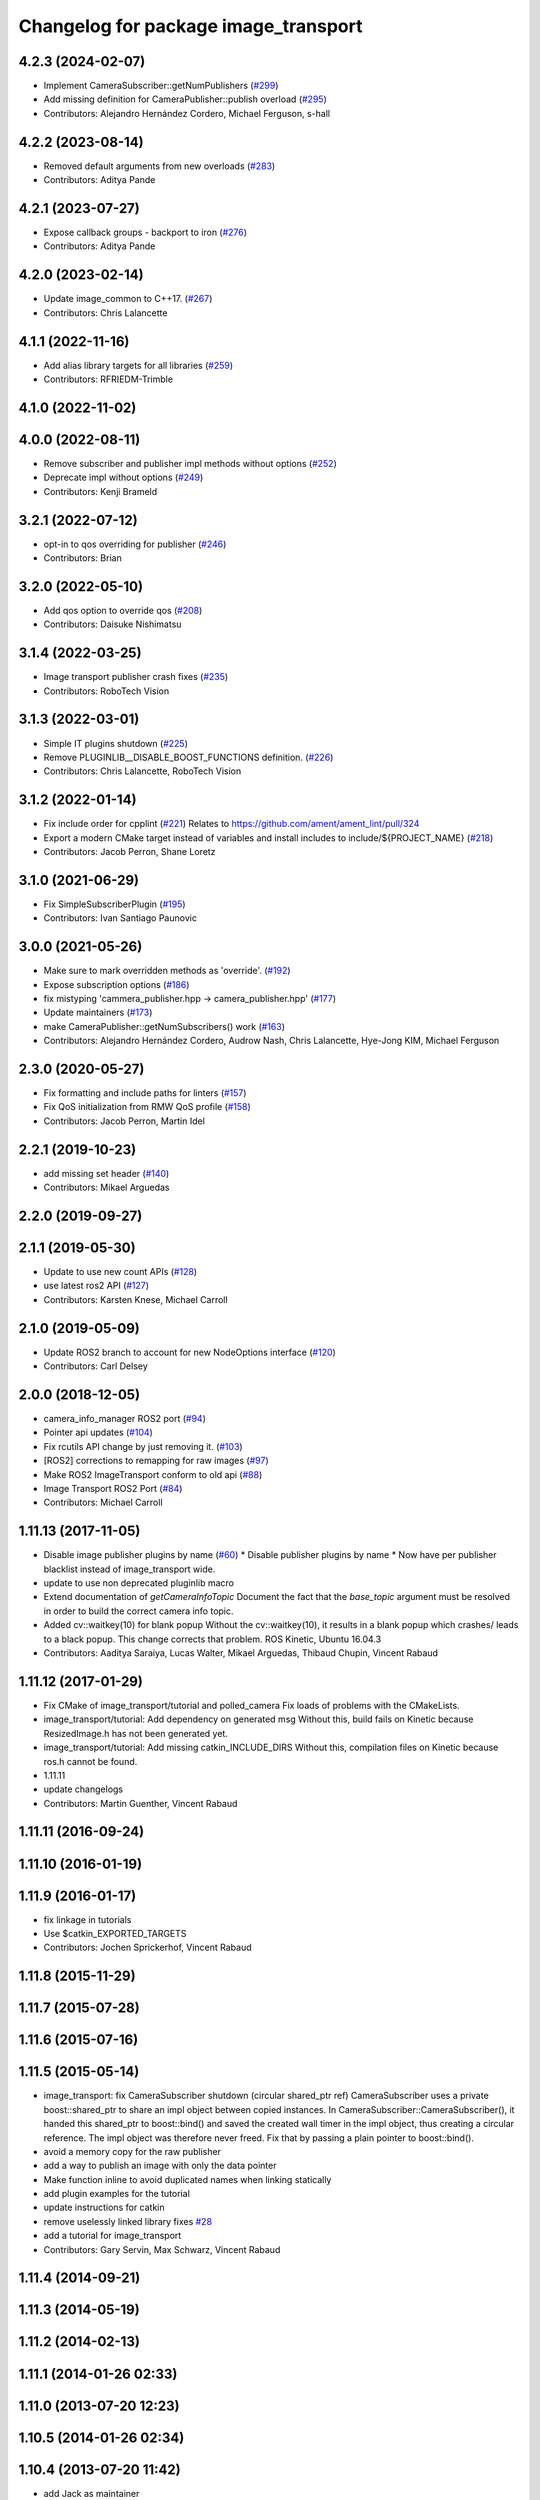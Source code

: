 ^^^^^^^^^^^^^^^^^^^^^^^^^^^^^^^^^^^^^
Changelog for package image_transport
^^^^^^^^^^^^^^^^^^^^^^^^^^^^^^^^^^^^^

4.2.3 (2024-02-07)
------------------
* Implement CameraSubscriber::getNumPublishers (`#299 <https://github.com/ros-perception/image_common/issues/299>`_)
* Add missing definition for CameraPublisher::publish overload (`#295 <https://github.com/ros-perception/image_common/issues/295>`_)
* Contributors: Alejandro Hernández Cordero, Michael Ferguson, s-hall

4.2.2 (2023-08-14)
------------------
* Removed default arguments from new overloads (`#283 <https://github.com/ros-perception/image_common/issues/283>`_)
* Contributors: Aditya Pande

4.2.1 (2023-07-27)
------------------
* Expose callback groups - backport to iron (`#276 <https://github.com/ros-perception/image_common/issues/276>`_)
* Contributors: Aditya Pande

4.2.0 (2023-02-14)
------------------
* Update image_common to C++17. (`#267 <https://github.com/ros-perception/image_common/issues/267>`_)
* Contributors: Chris Lalancette

4.1.1 (2022-11-16)
------------------
* Add alias library targets for all libraries (`#259 <https://github.com/ros-perception/image_common/issues/259>`_)
* Contributors: RFRIEDM-Trimble

4.1.0 (2022-11-02)
------------------

4.0.0 (2022-08-11)
------------------
* Remove subscriber and publisher impl methods without options (`#252 <https://github.com/ros-perception/image_common/issues/252>`_)
* Deprecate impl without options (`#249 <https://github.com/ros-perception/image_common/issues/249>`_)
* Contributors: Kenji Brameld

3.2.1 (2022-07-12)
------------------
* opt-in to qos overriding for publisher (`#246 <https://github.com/ros-perception/image_common/issues/246>`_)
* Contributors: Brian

3.2.0 (2022-05-10)
------------------
* Add qos option to override qos (`#208 <https://github.com/ros-perception/image_common/issues/208>`_)
* Contributors: Daisuke Nishimatsu

3.1.4 (2022-03-25)
------------------
* Image transport publisher crash fixes (`#235 <https://github.com/ros-perception/image_common/issues/235>`_)
* Contributors: RoboTech Vision

3.1.3 (2022-03-01)
------------------
* Simple IT plugins shutdown (`#225 <https://github.com/ros-perception/image_common/issues/225>`_)
* Remove PLUGINLIB__DISABLE_BOOST_FUNCTIONS definition. (`#226 <https://github.com/ros-perception/image_common/issues/226>`_)
* Contributors: Chris Lalancette, RoboTech Vision

3.1.2 (2022-01-14)
------------------
* Fix include order for cpplint (`#221 <https://github.com/ros-perception/image_common/issues/221>`_)
  Relates to https://github.com/ament/ament_lint/pull/324
* Export a modern CMake target instead of variables and install includes to include/${PROJECT_NAME} (`#218 <https://github.com/ros-perception/image_common/issues/218>`_)
* Contributors: Jacob Perron, Shane Loretz

3.1.0 (2021-06-29)
------------------
* Fix SimpleSubscriberPlugin (`#195 <https://github.com/ros-perception/image_common/issues/195>`_)
* Contributors: Ivan Santiago Paunovic

3.0.0 (2021-05-26)
------------------
* Make sure to mark overridden methods as 'override'. (`#192 <https://github.com/ros-perception/image_common/issues/192>`_)
* Expose subscription options (`#186 <https://github.com/ros-perception/image_common/issues/186>`_)
* fix mistyping 'cammera_publisher.hpp -> camera_publisher.hpp' (`#177 <https://github.com/ros-perception/image_common/issues/177>`_)
* Update maintainers (`#173 <https://github.com/ros-perception/image_common/issues/173>`_)
* make CameraPublisher::getNumSubscribers() work (`#163 <https://github.com/ros-perception/image_common/issues/163>`_)
* Contributors: Alejandro Hernández Cordero, Audrow Nash, Chris Lalancette, Hye-Jong KIM, Michael Ferguson

2.3.0 (2020-05-27)
------------------
* Fix formatting and include paths for linters (`#157 <https://github.com/ros-perception/image_common/issues/157>`_)
* Fix QoS initialization from RMW QoS profile (`#158 <https://github.com/ros-perception/image_common/issues/158>`_)
* Contributors: Jacob Perron, Martin Idel

2.2.1 (2019-10-23)
------------------
* add missing set header (`#140 <https://github.com/ros-perception/image_common/issues/140>`_)
* Contributors: Mikael Arguedas

2.2.0 (2019-09-27)
------------------

2.1.1 (2019-05-30)
------------------
* Update to use new count APIs (`#128 <https://github.com/ros-perception/image_common/issues/128>`_)
* use latest ros2 API (`#127 <https://github.com/ros-perception/image_common/issues/127>`_)
* Contributors: Karsten Knese, Michael Carroll

2.1.0 (2019-05-09)
------------------
* Update ROS2 branch to account for new NodeOptions interface (`#120 <https://github.com/ros-perception/image_common/issues/120>`_)
* Contributors: Carl Delsey

2.0.0 (2018-12-05)
------------------
* camera_info_manager ROS2 port (`#94 <https://github.com/ros-perception/image_common/issues/94>`_)
* Pointer api updates (`#104 <https://github.com/ros-perception/image_common/issues/104>`_)
* Fix rcutils API change by just removing it. (`#103 <https://github.com/ros-perception/image_common/issues/103>`_)
* [ROS2] corrections to remapping for raw images (`#97 <https://github.com/ros-perception/image_common/issues/97>`_)
* Make ROS2 ImageTransport conform to old api (`#88 <https://github.com/ros-perception/image_common/issues/88>`_)
* Image Transport ROS2 Port (`#84 <https://github.com/ros-perception/image_common/issues/84>`_)
* Contributors: Michael Carroll

1.11.13 (2017-11-05)
--------------------
* Disable image publisher plugins by name (`#60 <https://github.com/ros-perception/image_common/issues/60>`_)
  * Disable publisher plugins by name
  * Now have per publisher blacklist instead of image_transport wide.
* update to use non deprecated pluginlib macro
* Extend documentation of `getCameraInfoTopic`
  Document the fact that the `base_topic` argument must be resolved in order to build the correct camera info topic.
* Added cv::waitkey(10) for blank popup
  Without the cv::waitkey(10), it results in a blank popup which crashes/ leads to a black popup. This change corrects that problem.
  ROS Kinetic, Ubuntu 16.04.3
* Contributors: Aaditya Saraiya, Lucas Walter, Mikael Arguedas, Thibaud Chupin, Vincent Rabaud

1.11.12 (2017-01-29)
--------------------
* Fix CMake of image_transport/tutorial and polled_camera
  Fix loads of problems with the CMakeLists.
* image_transport/tutorial: Add dependency on generated msg
  Without this, build fails on Kinetic because ResizedImage.h has not been
  generated yet.
* image_transport/tutorial: Add missing catkin_INCLUDE_DIRS
  Without this, compilation files on Kinetic because ros.h cannot be found.
* 1.11.11
* update changelogs
* Contributors: Martin Guenther, Vincent Rabaud

1.11.11 (2016-09-24)
--------------------

1.11.10 (2016-01-19)
--------------------

1.11.9 (2016-01-17)
-------------------
* fix linkage in tutorials
* Use $catkin_EXPORTED_TARGETS
* Contributors: Jochen Sprickerhof, Vincent Rabaud

1.11.8 (2015-11-29)
-------------------

1.11.7 (2015-07-28)
-------------------

1.11.6 (2015-07-16)
-------------------

1.11.5 (2015-05-14)
-------------------
* image_transport: fix CameraSubscriber shutdown (circular shared_ptr ref)
  CameraSubscriber uses a private boost::shared_ptr to share an impl object
  between copied instances. In CameraSubscriber::CameraSubscriber(), it
  handed this shared_ptr to boost::bind() and saved the created wall timer
  in the impl object, thus creating a circular reference. The impl object
  was therefore never freed.
  Fix that by passing a plain pointer to boost::bind().
* avoid a memory copy for the raw publisher
* add a way to publish an image with only the data pointer
* Make function inline to avoid duplicated names when linking statically
* add plugin examples for the tutorial
* update instructions for catkin
* remove uselessly linked library
  fixes `#28 <https://github.com/ros-perception/image_common/issues/28>`_
* add a tutorial for image_transport
* Contributors: Gary Servin, Max Schwarz, Vincent Rabaud

1.11.4 (2014-09-21)
-------------------

1.11.3 (2014-05-19)
-------------------

1.11.2 (2014-02-13)
-------------------

1.11.1 (2014-01-26 02:33)
-------------------------

1.11.0 (2013-07-20 12:23)
-------------------------

1.10.5 (2014-01-26 02:34)
-------------------------

1.10.4 (2013-07-20 11:42)
-------------------------
* add Jack as maintainer
* update my email address
* Contributors: Vincent Rabaud

1.10.3 (2013-02-21 05:33)
-------------------------

1.10.2 (2013-02-21 04:48)
-------------------------

1.10.1 (2013-02-21 04:16)
-------------------------

1.10.0 (2013-01-13)
-------------------
* fix the urls
* use the pluginlib script to remove some warnings
* added license headers to various cpp and h files
* Contributors: Aaron Blasdel, Vincent Rabaud

1.9.22 (2012-12-16)
-------------------
* get rid of the deprecated class_loader interface
* Contributors: Vincent Rabaud

1.9.21 (2012-12-14)
-------------------
* CMakeLists.txt clean up
* Updated package.xml file(s) to handle new catkin buildtool_depend
  requirement
* Contributors: William Woodall, mirzashah

1.9.20 (2012-12-04)
-------------------

1.9.19 (2012-11-08)
-------------------
* add the right link libraries
* Contributors: Vincent Rabaud

1.9.18 (2012-11-06)
-------------------
* Isolated plugins into their own library to follow new
  class_loader/pluginlib guidelines.
* remove the brief attribute
* Contributors: Mirza Shah, Vincent Rabaud

1.9.17 (2012-10-30 19:32)
-------------------------

1.9.16 (2012-10-30 09:10)
-------------------------
* add xml file
* Contributors: Vincent Rabaud

1.9.15 (2012-10-13 08:43)
-------------------------
* fix bad folder/libraries
* Contributors: Vincent Rabaud

1.9.14 (2012-10-13 01:07)
-------------------------

1.9.13 (2012-10-06)
-------------------

1.9.12 (2012-10-04)
-------------------

1.9.11 (2012-10-02 02:56)
-------------------------

1.9.10 (2012-10-02 02:42)
-------------------------

1.9.9 (2012-10-01)
------------------
* fix dependencies
* Contributors: Vincent Rabaud

1.9.8 (2012-09-30)
------------------
* add catkin as a dependency
* comply to the catkin API
* Contributors: Vincent Rabaud

1.9.7 (2012-09-18 11:39)
------------------------

1.9.6 (2012-09-18 11:07)
------------------------

1.9.5 (2012-09-13)
------------------
* install the include directories
* Contributors: Vincent Rabaud

1.9.4 (2012-09-12 23:37)
------------------------

1.9.3 (2012-09-12 20:44)
------------------------

1.9.2 (2012-09-10)
------------------

1.9.1 (2012-09-07 15:33)
------------------------
* make the libraries public
* Contributors: Vincent Rabaud

1.9.0 (2012-09-07 13:03)
------------------------
* catkinize for Groovy
* Initial image_common stack check-in, containing image_transport.
* Contributors: Vincent Rabaud, gerkey, kwc, mihelich, pmihelich, straszheim, vrabaud
